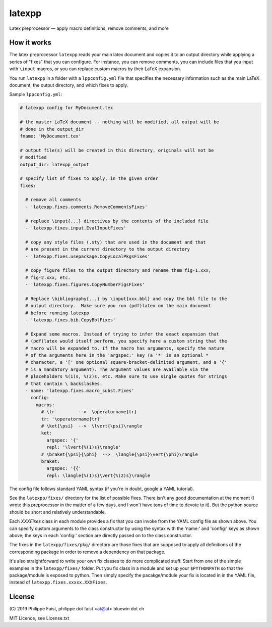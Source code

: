 latexpp
=======

Latex preprocessor — apply macro definitions, remove comments, and more

How it works
------------

The latex preprocessor ``latexpp`` reads your main latex document and copies it
to an output directory while applying a series of "fixes" that you can
configure.  For instance, you can remove comments, you can include files that
you input with ``\input`` macros, or you can replace custom macros by their
LaTeX expansion.

You run ``latexpp`` in a folder with a ``lppconfig.yml`` file that specifies the
necessary information such as the main LaTeX document, the output directory, and
which fixes to apply.

Sample ``lppconfig.yml``:

.. code-block:: yaml

  # latexpp config for MyDocument.tex
  
  # the master LaTeX document -- nothing will be modified, all output will be
  # done in the output_dir
  fname: 'MyDocument.tex'

  # output file(s) will be created in this directory, originals will not be
  # modified
  output_dir: latexpp_output
  
  # specify list of fixes to apply, in the given order
  fixes:

    # remove all comments
    - 'latexpp.fixes.comments.RemoveCommentsFixes'

    # replace \input{...} directives by the contents of the included file
    - 'latexpp.fixes.input.EvalInputFixes'
  
    # copy any style files (.sty) that are used in the document and that
    # are present in the current directory to the output directory
    - 'latexpp.fixes.usepackage.CopyLocalPkgsFixes'
  
    # copy figure files to the output directory and rename them fig-1.xxx,
    # fig-2.xxx, etc.
    - 'latexpp.fixes.figures.CopyNumberFigsFixes'

    # Replace \bibliography{...} by \input{xxx.bbl} and copy the bbl file to the
    # output directory.  Make sure you run (pdf)latex on the main docuemnt
    # before running latexpp
    - 'latexpp.fixes.bib.CopyBblFixes'
  
    # Expand some macros. Instead of trying to infer the exact expansion that
    # (pdf)latex would itself perform, you specify here a custom string that the
    # macro will be expanded to. If the macro has arguments, specify the nature
    # of the arguments here in the 'argspec:' key (a '*' is an optional *
    # character, a '[' one optional square-bracket-delimited argument, and a '{'
    # is a mandatory argument). The argument values are available via the
    # placeholders %(1)s, %(2)s, etc. Make sure to use single quotes for strings
    # that contain \ backslashes.
    - name: 'latexpp.fixes.macro_subst.Fixes'
      config:
        macros:
          # \tr         -->  \operatorname{tr}
          tr: '\operatorname{tr}'
          # \ket{\psi}  -->  \lvert{\psi}\rangle
          ket:
            argspec: '{'
            repl: '\lvert{%(1)s}\rangle'
          # \braket{\psi}{\phi}  -->  \langle{\psi}\vert{\phi}\rangle
          braket:
            argspec: '{{'
            repl: \langle{%(1)s}\vert{%(2)s}\rangle

The config file follows standard YAML syntax (if you're in doubt, google a YAML
tutorial).

See the ``latexpp/fixes/`` directory for the list of possible fixes.  There
isn't any good documentation at the moment (I wrote this preprocessor in the
matter of a few days, and I won't have tons of time to devote to it). But the
python source should be short and relatively understandable.

Each `XXXFixes` class in each module provides a fix that you can invoke from the
YAML config file as shown above.  You can specify custom arguments to the class
constructor by using the syntax with the 'name:' and 'config:' keys as shown
above; the keys in each 'config:' section are directly passed on to the class
constructor.

The fixes in the ``latexpp/fixes/pkg/`` directory are those fixes that are
supposed to apply all definitions of the corresponding package in order to
remove a dependency on that package.

It's also straightforward to write your own fix classes to do more complicated
stuff.  Start from one of the simple examples in the ``latexpp/fixes/`` folder.
Put you fix class in a module and set up your ``$PYTHONPATH`` so that the
package/module is exposed to python.  Then simply specify the pacakge/module
your fix is located in in the YAML file, instead of
``latexpp.fixes.xxxxx.XXXFixes``.


License
-------

\ (C) 2019 Philippe Faist, philippe dot faist <at@at> bluewin dot ch

MIT Licence, see License.txt

